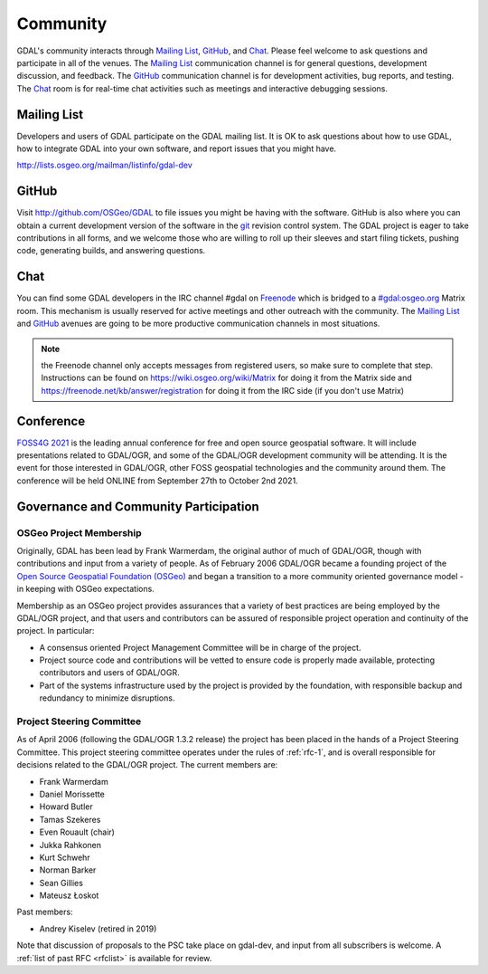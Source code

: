 .. _community:

================================================================================
Community
================================================================================

GDAL's community interacts through `Mailing List`_, `GitHub`_, and
`Chat`_.  Please feel welcome to ask questions and participate in all of the
venues.  The `Mailing List`_ communication channel is for general questions,
development discussion, and feedback. The `GitHub`_ communication channel is
for development activities, bug reports, and testing. The `Chat`_
room is for real-time chat activities such as meetings and interactive
debugging sessions.

Mailing List
------------

Developers and users of GDAL participate on the GDAL mailing list. It is OK to
ask questions about how to use GDAL, how to integrate GDAL into your own software,
and report issues that you might have.

http://lists.osgeo.org/mailman/listinfo/gdal-dev


GitHub
------

Visit http://github.com/OSGeo/GDAL to file issues you might be having with the
software. GitHub is also where you can obtain a current development version of the
software in the `git`_ revision control system. The GDAL project is eager to
take contributions in all forms, and we welcome those who are willing to roll
up their sleeves and start filing tickets, pushing code, generating builds, and
answering questions.



Chat
----

You can find some GDAL developers in the IRC channel #gdal on `Freenode`_
which is bridged to a `#gdal:osgeo.org`_ Matrix room.
This mechanism is usually reserved for active meetings and other outreach
with the community.
The `Mailing List`_ and `GitHub`_ avenues are going to be more productive
communication channels in most situations.

.. note:: the Freenode channel only accepts messages from registered
          users, so make sure to complete that step. Instructions can be
          found on https://wiki.osgeo.org/wiki/Matrix for doing it from
          the Matrix side and https://freenode.net/kb/answer/registration
          for doing it from the IRC side (if you don't use Matrix)


.. _`git`: https://en.wikipedia.org/wiki/Git_(software)
.. _`Freenode`: http://freenode.net
.. _`#gdal:osgeo.org`: http://matrix.to/#/#gdal:osgeo.org

Conference
----------

.. image::   ../../images/foss4g2021.png
   :alt:     FOSS4G 2021
   :target:  https://2021.foss4g.org/

`FOSS4G 2021 <https://2021.foss4g.org/>`_ is the leading annual conference for free and open source geospatial software. It will include presentations related to GDAL/OGR, and some of the GDAL/OGR development community will be attending. It is the event for those interested in GDAL/OGR, other FOSS geospatial technologies and the community around them. The conference will be held ONLINE from September 27th to October 2nd 2021.


Governance and Community Participation
--------------------------------------

OSGeo Project Membership
++++++++++++++++++++++++

Originally, GDAL has been lead by Frank Warmerdam, the original author of much
of GDAL/OGR, though with contributions and input from a variety of people.
As of February 2006 GDAL/OGR became a founding project of the
`Open Source Geospatial Foundation (OSGeo) <https://www.osgeo.org/>`_
and began a transition to a more community oriented governance
model - in keeping with OSGeo expectations.

Membership as an OSGeo project provides assurances that a variety of best practices
are being employed by the GDAL/OGR project, and that users and contributors can be
assured of responsible project operation and continuity of the project. In particular:

- A consensus oriented Project Management Committee will be in charge of the project.
- Project source code and contributions will be vetted to ensure code is properly
  made available, protecting contributors and users of GDAL/OGR.
- Part of the systems infrastructure used by the project is provided by the foundation,
  with responsible backup and redundancy to minimize disruptions.

.. _psc:

Project Steering Committee
++++++++++++++++++++++++++

As of April 2006 (following the GDAL/OGR 1.3.2 release) the project has been
placed in the hands of a Project Steering Committee. This project steering
committee operates under the rules of :ref:`rfc-1`, and is overall responsible for
decisions related to the GDAL/OGR project. The current members are:

- Frank Warmerdam
- Daniel Morissette
- Howard Butler
- Tamas Szekeres
- Even Rouault (chair)
- Jukka Rahkonen
- Kurt Schwehr
- Norman Barker
- Sean Gillies
- Mateusz Łoskot

Past members:

- Andrey Kiselev (retired in 2019)

Note that discussion of proposals to the PSC take place on gdal-dev, and input
from all subscribers is welcome. A :ref:`list of past RFC <rfclist>` is available for review.
